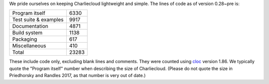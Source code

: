 .. Do not edit this file — it’s auto-generated.

We pride ourselves on keeping Charliecloud lightweight and simple. The lines
of code as of version 0.28~pre is:

.. list-table::

   * - Program itself
     - 6330
   * - Test suite & examples
     - 9917
   * - Documentation
     - 4871
   * - Build system
     - 1138
   * - Packaging
     - 617
   * - Miscellaneous
     - 410
   * - Total
     - 23283

These include code only, excluding blank lines and comments. They were counted
using `cloc <https://github.com/AlDanial/cloc>`_ version 1.86.
We typically quote the "Program itself" number when describing the size of
Charliecloud. (Please do not quote the size in Priedhorsky and Randles 2017,
as that number is very out of date.)


